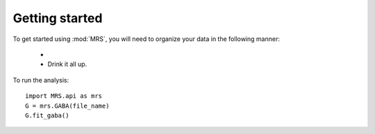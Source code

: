 Getting started
=================

To get started using :mod:`MRS`, you will need to organize your data in the
following manner:

  - 
  - Drink it all up.

To run the analysis::

    import MRS.api as mrs
    G = mrs.GABA(file_name)
    G.fit_gaba()


 
